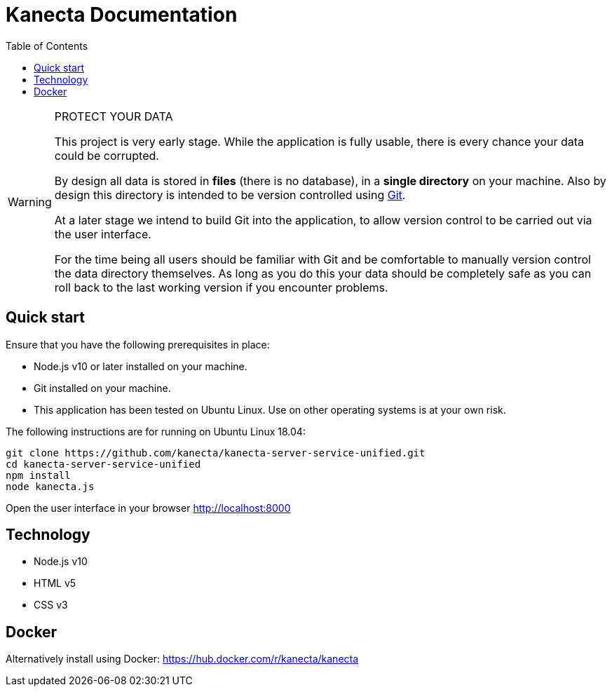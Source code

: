 = Kanecta Documentation
:toc:
:toc-placement: left
:toclevels: 3
:icons: font

[WARNING]
====
.PROTECT YOUR DATA

This project is very early stage. While the application is fully usable, there is every chance
your data could be corrupted.

By design all data is stored in *files* (there is no database), in a *single directory* on your machine.
Also by design this directory is intended to be version controlled using https://git-scm.com/[Git].

At a later stage we intend to build Git into the application, to allow version control to be carried out
via the user interface.

For the time being all users should be familiar with Git and be comfortable to manually version control the
data directory themselves. As long as you do this your data should be completely safe as you can roll back
to the last working version if you encounter problems.
====

== Quick start

Ensure that you have the following prerequisites in place:

* Node.js v10 or later installed on your machine.
* Git installed on your machine.
* This application has been tested on Ubuntu Linux. Use on other operating systems is at your own risk.

The following instructions are for running on Ubuntu Linux 18.04:

```
git clone https://github.com/kanecta/kanecta-server-service-unified.git
cd kanecta-server-service-unified
npm install
node kanecta.js
```

Open the user interface in your browser http://localhost:8000

== Technology

* Node.js v10
* HTML v5
* CSS v3

== Docker

Alternatively install using Docker: https://hub.docker.com/r/kanecta/kanecta